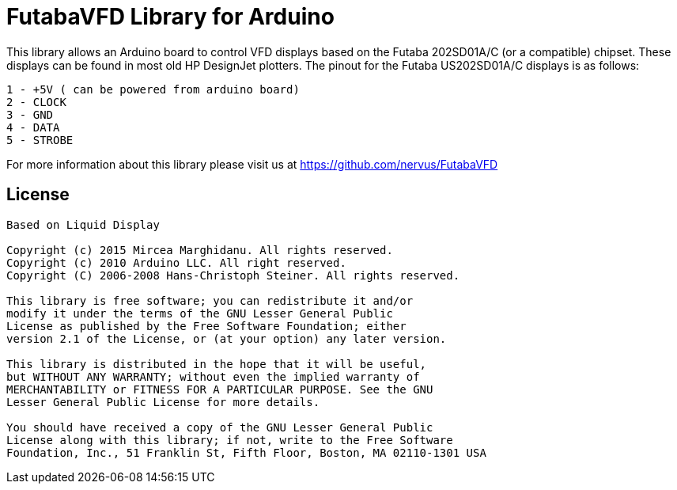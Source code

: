 = FutabaVFD Library for Arduino =

This library allows an Arduino board to control VFD displays based on the Futaba 202SD01A/C (or a compatible) chipset. These displays can be found in most old HP DesignJet plotters.  
The pinout for the Futaba US202SD01A/C displays is as follows:  

```
1 - +5V ( can be powered from arduino board)
2 - CLOCK
3 - GND  
4 - DATA  
5 - STROBE  
```

For more information about this library please visit us at
https://github.com/nervus/FutabaVFD

== License ==

```

Based on Liquid Display

Copyright (c) 2015 Mircea Marghidanu. All rights reserved.  
Copyright (c) 2010 Arduino LLC. All right reserved.  
Copyright (C) 2006-2008 Hans-Christoph Steiner. All rights reserved.  
  
This library is free software; you can redistribute it and/or  
modify it under the terms of the GNU Lesser General Public  
License as published by the Free Software Foundation; either  
version 2.1 of the License, or (at your option) any later version.  
  
This library is distributed in the hope that it will be useful,  
but WITHOUT ANY WARRANTY; without even the implied warranty of  
MERCHANTABILITY or FITNESS FOR A PARTICULAR PURPOSE. See the GNU  
Lesser General Public License for more details.  
  
You should have received a copy of the GNU Lesser General Public  
License along with this library; if not, write to the Free Software  
Foundation, Inc., 51 Franklin St, Fifth Floor, Boston, MA 02110-1301 USA  

```
